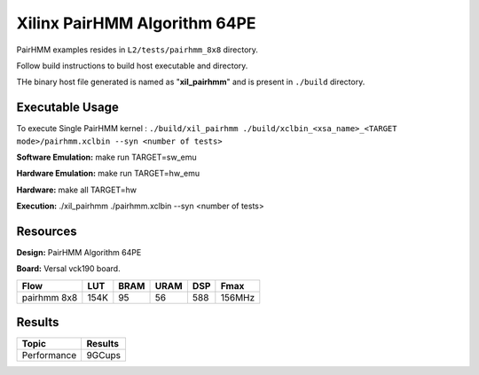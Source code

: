 ===============================
Xilinx PairHMM Algorithm 64PE
===============================

PairHMM examples resides in ``L2/tests/pairhmm_8x8`` directory.

Follow build instructions to build host executable and directory.

THe binary host file generated is named as "**xil_pairhmm**" and is present in ``./build`` directory.

Executable Usage
-----------------

To execute Single PairHMM kernel :      ``./build/xil_pairhmm ./build/xclbin_<xsa_name>_<TARGET mode>/pairhmm.xclbin --syn <number of tests>``




**Software Emulation:** make run TARGET=sw_emu 

**Hardware Emulation:** make run TARGET=hw_emu

**Hardware:** make all TARGET=hw 

**Execution:** ./xil_pairhmm ./pairhmm.xclbin --syn <number of tests> 


Resources  
---------

**Design:** PairHMM Algorithm 64PE

**Board:** Versal vck190 board.

============= ======= ====== ====== ======= ========
Flow           LUT     BRAM   URAM    DSP     Fmax
============= ======= ====== ====== ======= ========
pairhmm 8x8    154K     95     56     588    156MHz
============= ======= ====== ====== ======= ========

Results
-------

====================== =========================
Topic                         Results
====================== =========================
Performance                   9GCups
====================== =========================

